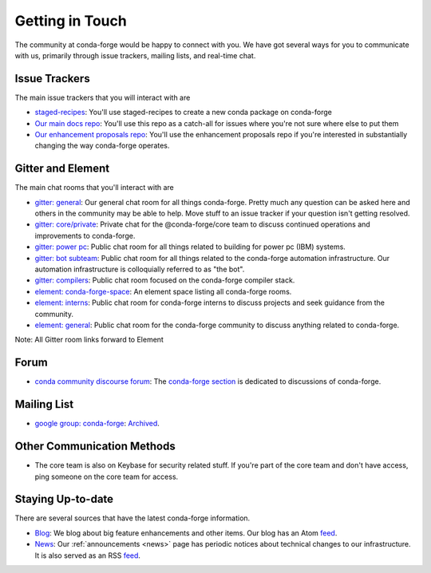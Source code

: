 .. _getintouch:

Getting in Touch
================

The community at conda-forge would be happy to connect with you. We have got several ways for you to communicate with us, primarily through issue trackers, mailing lists, and real-time chat.

Issue Trackers
-----------------

The main issue trackers that you will interact with are

* `staged-recipes <https://github.com/conda-forge/staged-recipes/issues>`__: You'll use staged-recipes to create a new conda package on conda-forge
* `Our main docs repo <https://github.com/conda-forge/conda-forge.github.io/issues>`__: You'll use this repo as a catch-all for issues where you're not sure where else to put them
* `Our enhancement proposals repo <https://github.com/conda-forge/cfep/issues>`__: You'll use the enhancement proposals repo if you're interested in substantially changing the way conda-forge operates.

Gitter and Element
-------------------------

The main chat rooms that you'll interact with are

* `gitter: general <https://gitter.im/conda-forge/conda-forge.github.io>`__: Our general chat room for all things conda-forge. Pretty much any question can be asked here and others in the community may be able to help.
  Move stuff to an issue tracker if your question isn't getting resolved.
* `gitter: core/private <https://gitter.im/conda-forge/core>`__: Private chat for the @conda-forge/core team to discuss continued operations and improvements to conda-forge.
* `gitter: power pc <https://gitter.im/conda-forge-ppc64le/Lobby>`__: Public chat room for all things related to building for power pc (IBM) systems.
* `gitter: bot subteam <https://gitter.im/conda-forge/regro-cf-autotick-bot>`__: Public chat room for all things related to the conda-forge automation infrastructure.
  Our automation infrastructure is colloquially referred to as "the bot".
* `gitter: compilers <https://gitter.im/conda-forge/conda-forge-compilers>`__: Public chat room focused on the conda-forge compiler stack.
* `element: conda-forge-space <https://app.element.io/#/room/#conda-forge-space:matrix.org>`__: An element space listing all conda-forge rooms.
* `element: interns <https://app.element.io/#/room/#conda-forge_conda-forge-interns:gitter.im>`__: Public chat room for conda-forge interns to discuss projects and seek guidance from the community.
* `element: general <https://app.element.io/#/room/#conda-forge:matrix.org>`__: Public chat room for the conda-forge community to discuss anything related to conda-forge.

Note: All Gitter room links forward to Element

Forum
-------

* `conda community discourse forum <https://conda.discourse.group/>`__: The `conda-forge section <https://conda.discourse.group/c/pkg-building/conda-forge/25>`__ is dedicated to discussions of conda-forge.

Mailing List
-----------------

* `google group: conda-forge <https://groups.google.com/g/conda-forge>`__: `Archived <https://groups.google.com/g/conda-forge/c/Iv-yGnIMEAA>`_.

Other Communication Methods
-----------------------------

* The core team is also on Keybase for security related stuff. If you're part of the core team and don't have
  access, ping someone on the core team for access.


Staying Up-to-date
------------------

There are several sources that have the latest conda-forge information.

* `Blog <https://conda-forge.org/blog>`__: We blog about big feature enhancements and other items. Our blog has an Atom `feed <https://conda-forge.org/blog/atom.xml>`__.
* `News <https://conda-forge.org/docs/user/announcements.html#announcements>`__: Our :ref:`announcements <news>` page has periodic notices about technical changes to our infrastructure. It is also served as an RSS `feed <https://conda-forge.org/docs/news.rss>`__.
